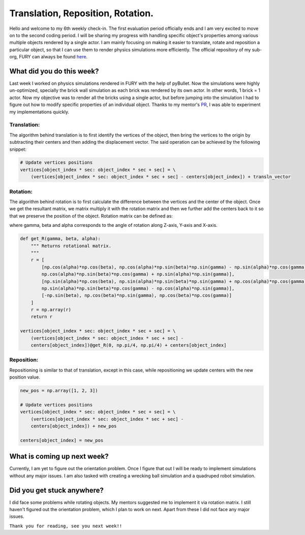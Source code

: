 Translation, Reposition, Rotation.
==================================

.. post:: July 5 2020
   :author: Soham Biswas
   :tags: google
   :category: gsoc

Hello and welcome to my 6th weekly check-in. The first evaluation period officially ends and I am very excited to move on to the second coding period. I will be sharing my progress with handling specific object's properties among various multiple objects rendered by a single actor. I am mainly focusing on making it easier to translate, rotate and reposition a particular object, so that I can use them to render physics simulations more efficiently. The official repository of my sub-org, FURY can always be found `here <https://github.com/fury-gl/fury/>`_.

What did you do this week?
--------------------------
Last week I worked on physics simulations rendered in FURY with the help of pyBullet. Now the simulations were highly un-optimized, specially the brick wall simulation as each brick was rendered by its own actor. In other words, 1 brick = 1 actor. Now my objective was to render all the bricks using a single actor, but before jumping into the simulation I had to figure out how to modify specific properties of an individual object. Thanks to my mentor's `PR <https://github.com/fury-gl/fury/pull/233>`_, I was able to experiment my implementations quickly.

Translation:
^^^^^^^^^^^^

.. image:: https://user-images.githubusercontent.com/29832615/86536066-5085b080-bf02-11ea-9bcd-9e555adc2ca1.gif

The algorithm behind translation is to first identify the vertices of the object, then bring the vertices to the origin by subtracting their centers and then adding the displacement vector. The said operation can be achieved by the following snippet:

.. code-block::

    # Update vertices positions
    vertices[object_index * sec: object_index * sec + sec] = \
        (vertices[object_index * sec: object_index * sec + sec] - centers[object_index]) + transln_vector​


Rotation:
^^^^^^^^^

.. image:: https://user-images.githubusercontent.com/29832615/86536065-4fed1a00-bf02-11ea-815d-f7f297165c53.gif

The algorithm behind rotation is to first calculate the difference between the vertices and the center of the object. Once we get the resultant matrix, we matrix multiply it with the rotation matrix and then we further add the centers back to it so that we preserve the position of the object. Rotation matrix can be defined as:

.. image:: https://wikimedia.org/api/rest_v1/media/math/render/svg/242deb7010fd504134a6cacab3d0ef4ce02e7613

where gamma, beta and alpha corresponds to the angle of rotation along Z-axis, Y-axis and X-axis.

.. code-block:: python

    def get_R(gamma, beta, alpha):
        """ Returns rotational matrix.
        """
        r = [
            [np.cos(alpha)*np.cos(beta), np.cos(alpha)*np.sin(beta)*np.sin(gamma) - np.sin(alpha)*np.cos(gamma),
            np.cos(alpha)*np.sin(beta)*np.cos(gamma) + np.sin(alpha)*np.sin(gamma)],
            [np.sin(alpha)*np.cos(beta), np.sin(alpha)*np.sin(beta)*np.sin(gamma) + np.cos(alpha)*np.cos(gamma),
            np.sin(alpha)*np.sin(beta)*np.cos(gamma) - np.cos(alpha)*np.sin(gamma)],
            [-np.sin(beta), np.cos(beta)*np.sin(gamma), np.cos(beta)*np.cos(gamma)]
        ]
        r = np.array(r)
        return r

    vertices[object_index * sec: object_index * sec + sec] = \
        (vertices[object_index * sec: object_index * sec + sec] -
        centers[object_index])@get_R(0, np.pi/4, np.pi/4) + centers[object_index]


Reposition:
^^^^^^^^^^^

.. image:: https://user-images.githubusercontent.com/29832615/86536063-4ebbed00-bf02-11ea-8592-a695d7b91426.gif

Repositioning is similar to that of translation, except in this case, while repositioning we update centers with the new position value.

.. code-block:: python

    new_pos = np.array([1, 2, 3])

    # Update vertices positions
    vertices[object_index * sec: object_index * sec + sec] = \
        (vertices[object_index * sec: object_index * sec + sec] -
        centers[object_index]) + new_pos

    centers[object_index] = new_pos

What is coming up next week?
----------------------------
Currently, I am yet to figure out the orientation problem. Once I figure that out I will be ready to implement simulations without any major issues. I am also tasked with creating a wrecking ball simulation and a quadruped robot simulation.

Did you get stuck anywhere?
---------------------------
I did face some problems while rotating objects. My mentors suggested me to implement it via rotation matrix. I still haven't figured out the orientation problem, which I plan to work on next. Apart from these I did not face any major issues.

``Thank you for reading, see you next week!!``
